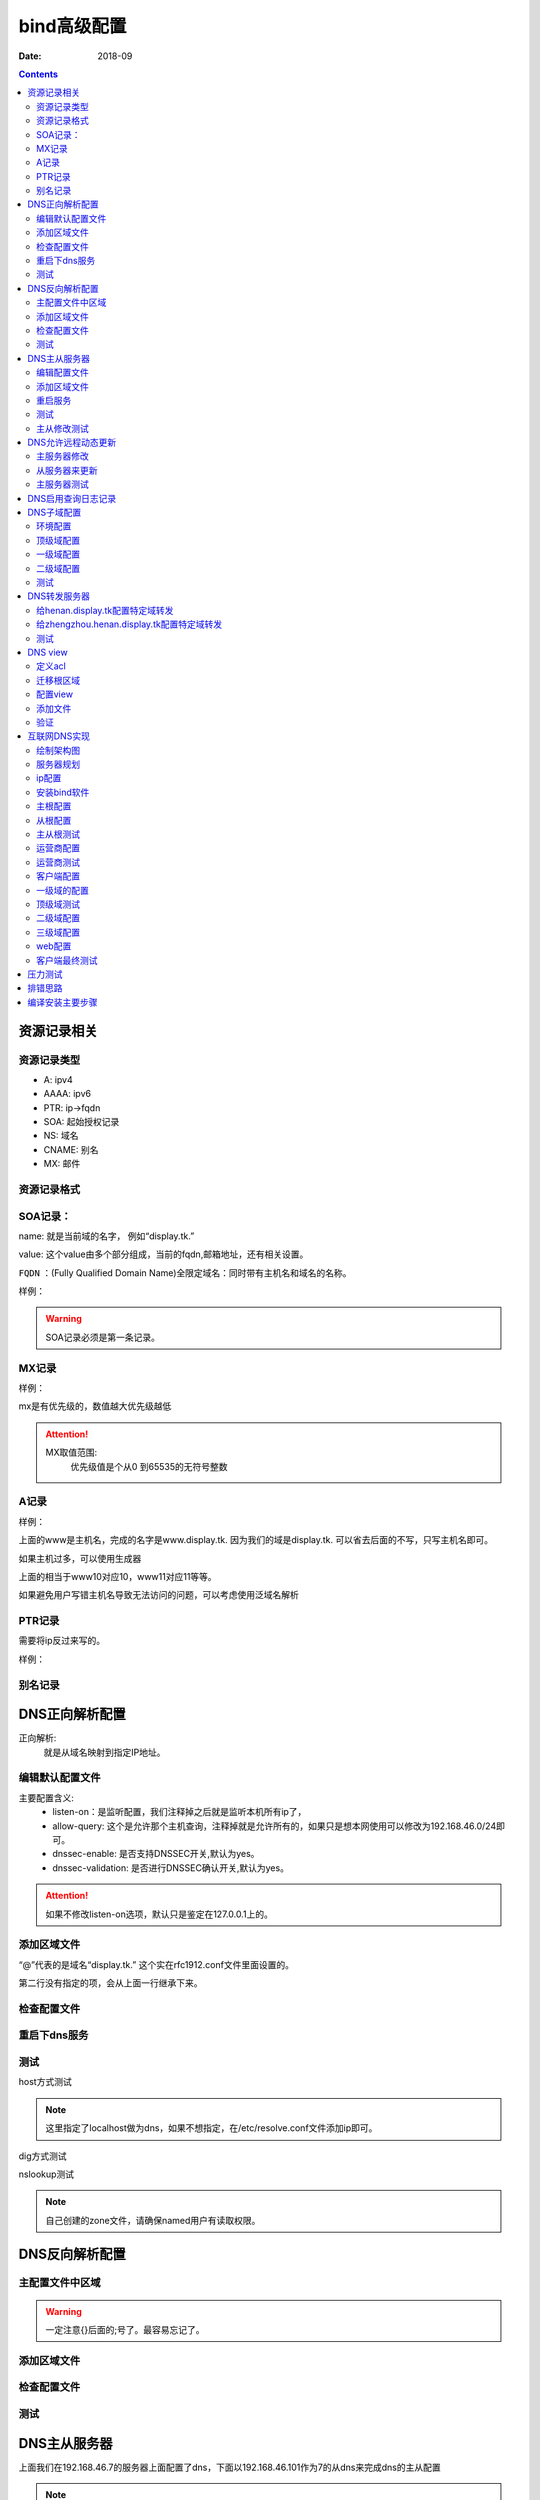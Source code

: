 .. _dns-bind-install:

============================================
bind高级配置
============================================

:Date: 2018-09

.. contents::




资源记录相关
============================================

资源记录类型 
--------------------------------------------

- A:            ipv4
- AAAA:         ipv6
- PTR:          ip->fqdn
- SOA:          起始授权记录
- NS:           域名
- CNAME:        别名
- MX:           邮件  

资源记录格式
--------------------------------------------

.. code-block:: text
    :linenos:

    name [ttl] IN rr_type value
    # ttl可以从全局继承
    # @引用当前区域的名字。
    # 同一个名字可以通过多条记录定义多个值，dns会轮训响应
    # 一条记录的对应位置没有写，会自动集成上一行的对应设置。

SOA记录： 
--------------------------------------------

name: 就是当前域的名字， 例如“display.tk.”

value: 这个value由多个部分组成，当前的fqdn,邮箱地址，还有相关设置。

``FQDN`` ：(Fully Qualified Domain Name)全限定域名：同时带有主机名和域名的名称。

样例： 

.. code-block:: text
    :linenos:

    display.tk. 866400 IN SOA ns.display.tk. nsadmin.display.tk. (
                                                        20180117 ; 序列号
                                                        2H       ; 刷新时间
                                                        10M      ; 重试时间
                                                        1W       ; 过期时间
                                                        1D       ; 否定答案的ttl时间
                                                        )

.. warning:: SOA记录必须是第一条记录。

MX记录
--------------------------------------------

样例： 

.. code-block:: text
    :linenos:

    display.tk. 86400 IN MX 10 mx1.display.tk.
    display.tk. 86400 IN MX 20 mx2.display.tk.

mx是有优先级的，数值越大优先级越低

.. attention::
    MX取值范围:
        优先级值是个从0 到65535的无符号整数

A记录
--------------------------------------------

样例： 

.. code-block:: text
    :linenos:

    www            IN                A        1.1.1.1
    www            IN                A        2.2.2.2

上面的www是主机名，完成的名字是www.display.tk. 因为我们的域是display.tk. 可以省去后面的不写，只写主机名即可。

如果主机过多，可以使用生成器

.. code-block:: text
    :linenos:

    $GENERATE 10-20   www$        A           192.168.46.$

上面的相当于www10对应10，www11对应11等等。

如果避免用户写错主机名导致无法访问的问题，可以考虑使用泛域名解析

.. code-block:: text
    :linenos:

    *.display.tk.              IN      A        192.168.46.1

PTR记录
--------------------------------------------

需要将ip反过来写的。

样例： 

.. code-block:: text
    :linenos:

    1.46.168.192.in-addr.arpa.    IN       PTR     www.display.tk.

别名记录
--------------------------------------------

.. code-block:: text
    :linenos:

    www.linxupanda.com.       IN   CNAME          web.display.tk.



DNS正向解析配置
============================================

正向解析:
    就是从域名映射到指定IP地址。

编辑默认配置文件
--------------------------------------------

.. code-block:: bash
    :linenos:

    [root@zzjlogin ~]# vi /etc/named.conf
    #注释以下行，使用//注释
    //      listen-on port 53 { 127.0.0.1; };
    //      allow-query     { localhost; };
    # 修改下面2项为no
 	dnssec-enable no;
	dnssec-validation no;

    # 在主配置文件添加对应的区域

    [root@zzjlogin ~]# vim /etc/named.rfc1912.zones
    # 添加如下几行
    zone "display.tk" IN {
            type master;
            file "display.tk.zone";
    }

主要配置含义:
    - listen-on：是监听配置，我们注释掉之后就是监听本机所有ip了，
    - allow-query: 这个是允许那个主机查询，注释掉就是允许所有的，如果只是想本网使用可以修改为192.168.46.0/24即可。
    - dnssec-enable: 是否支持DNSSEC开关,默认为yes。
    - dnssec-validation: 是否进行DNSSEC确认开关,默认为yes。

.. attention::
    如果不修改listen-on选项，默认只是鉴定在127.0.0.1上的。

添加区域文件
--------------------------------------------

.. code-block:: bash
    :linenos:

    [root@zzjlogin etc]# cd /var/named/
    
    [root@zzjlogin named]# cp named.localhost display.tk.zone -p      # -p选项保留权限信息，权限不对dns是没法工作的。
    [root@zzjlogin named]# ll                                         # 检查下权限
    total 20
    drwxrwx---. 2 named named    6 Aug  4 16:13 data
    drwxrwx---. 2 named named    6 Aug  4 16:13 dynamic
    -rw-r-----. 1 root  named  152 Jun 21  2007 display.tk.zone
    -rw-r-----. 1 root  named 2281 May 22  2017 named.ca
    -rw-r-----. 1 root  named  152 Dec 15  2009 named.empty
    -rw-r-----. 1 root  named  152 Jun 21  2007 named.localhost
    -rw-r-----. 1 root  named  168 Dec 15  2009 named.loopback
    drwxrwx---. 2 named named    6 Aug  4 16:13 slaves
    [root@zzjlogin named]# vim display.tk.zone                        # 编辑区域文件
    [root@zzjlogin named]# cat display.tk.zone                        # 检查下区域文件                     
    $TTL 1D
    @       IN SOA  ns1     nsadmin (
                                    0       ; serial
                                    1D      ; refresh
                                    1H      ; retry
                                    1W      ; expire
                                    3H )    ; minimum
            NS      ns1
    ns1     A       192.168.46.7
    www     A       192.168.46.7

“@”代表的是域名“display.tk.” 这个实在rfc1912.conf文件里面设置的。 

第二行没有指定的项，会从上面一行继承下来。

检查配置文件
--------------------------------------------

.. code-block:: bash
    :linenos:

    [root@zzjlogin named]# named-checkconf                               # 检查主配置文件
    [root@zzjlogin named]# named-checkzone display.tk display.tk.zone    # 检查区域文件
    zone display.tk/IN: loaded serial 0
    OK

重启下dns服务
--------------------------------------------

.. code-block:: bash
    :linenos:

    [root@zzjlogin named]# /etc/init.d/named restart                                # 重启服务

测试
--------------------------------------------

host方式测试

.. code-block:: bash
    :linenos:

    [root@zzjlogin named]# host www.display.tk localhost    # 通过localhost作为dns来测试。
    Using domain server:
    Name: localhost
    Address: ::1#53
    Aliases: 

    www.display.tk has address 192.168.46.7


.. note:: 这里指定了localhost做为dns，如果不想指定，在/etc/resolve.conf文件添加ip即可。


dig方式测试

.. code-block:: bash
    :linenos:

    [root@zzjlogin named]# dig ns1.display.tk @localhost                      # 使用dig测试

    ; <<>> DiG 9.9.4-RedHat-9.9.4-50.el7 <<>> ns1.display.tk @localhost
    ;; global options: +cmd
    ;; Got answer:
    ;; ->>HEADER<<- opcode: QUERY, status: NOERROR, id: 35168
    ;; flags: qr aa rd ra; QUERY: 1, ANSWER: 1, AUTHORITY: 1, ADDITIONAL: 1        # aa代表权威答案。

    ;; OPT PSEUDOSECTION:
    ; EDNS: version: 0, flags:; udp: 4096
    ;; QUESTION SECTION:
    ;ns1.display.tk.		IN	A

    ;; ANSWER SECTION:
    ns1.display.tk.	86400	IN	A	192.168.46.7

    ;; AUTHORITY SECTION:
    display.tk.	86400	IN	NS	ns1.display.tk.

    ;; Query time: 0 msec
    ;; SERVER: ::1#53(::1)
    ;; WHEN: Wed Jan 17 20:30:04 CST 2018
    ;; MSG SIZE  rcvd: 78

nslookup测试

.. code-block:: bash
    :linenos:

    [root@zzjlogin named]# nslookup                                                # nslookup测试，这个工具和windows环境的使用是一样的。
    > server localhost
    Default server: localhost
    Address: ::1#53
    Default server: localhost
    Address: 127.0.0.1#53
    > www.display.tk
    Server:		localhost
    Address:	::1#53

    Name:	www.display.tk
    Address: 192.168.46.7
    > exit

.. note:: 自己创建的zone文件，请确保named用户有读取权限。


DNS反向解析配置
=========================================================

主配置文件中区域
---------------------------------------------------------

.. code-block:: bash
    :linenos:

    [root@localhost named]# vim /etc/named.rfc1912.zones                            # 添加区域配置
    zone "46.168.192.in-addr.arpa" IN {
            type master;
            file "192.168.46.zone";
    };

.. warning:: 一定注意{}后面的;号了。最容易忘记了。


添加区域文件
---------------------------------------------------------

.. code-block:: bash
    :linenos:

    [root@localhost named]# cp named.loopback  192.168.46.zone -p               # 创建一个区域文件
    [root@localhost named]# vim 192.168.46.zone                                 # 编辑
    [root@localhost named]# cat 192.168.46.zone                                 # 检查
    $TTL 1D
    @       IN SOA  ns1.display.tk. nsadmin.display.tk. (
                                            0       ; serial
                                            1D      ; refresh
                                            1H      ; retry
                                            1W      ; expire
                                            3H )    ; minimum
            IN NS      ns1.display.tk.
    7       IN PTR     ns1.display.tk.
    7       IN PTR     www.display.tk.

检查配置文件
---------------------------------------------------------

.. code-block:: bash
    :linenos:

    [root@localhost named]# named-checkconf                                          # 检查配置文件
    [root@localhost named]# named-checkzone  46.168.192.in-addr.arpa 192.168.46.zone # 检查区域文件
    zone 46.168.192.in-addr.arpa/IN: loaded serial 0
    OK

测试
---------------------------------------------------------

.. code-block:: bash
    :linenos:

    [root@localhost named]# rndc reload                                             # 重新加载dns配置文件
    server reload successful

    [root@localhost named]# host 192.168.46.7 192.168.46.7                          # 测试
    Using domain server:
    Name: 192.168.46.7
    Address: 192.168.46.7#53
    Aliases: 

    7.46.168.192.in-addr.arpa domain name pointer ns1.display.tk.
    7.46.168.192.in-addr.arpa domain name pointer www.display.tk.

    # 另一个主机测试
    [root@101 ~]# dig -t axfr display.tk @192.168.46.7                         # 完全区域传输，走的tcp协议，普通查询走的udp协议

    ; <<>> DiG 9.9.4-RedHat-9.9.4-50.el7 <<>> -t axfr display.tk @192.168.46.7
    ;; global options: +cmd
    display.tk.	86400	IN	SOA	ns1.display.tk. nsadmin.display.tk. 0 86400 3600 604800 10800
    display.tk.	86400	IN	NS	ns1.display.tk.
    ns1.display.tk.	86400	IN	A	192.168.46.7
    www.display.tk.	86400	IN	A	192.168.46.7
    display.tk.	86400	IN	SOA	ns1.display.tk. nsadmin.display.tk. 0 86400 3600 604800 10800
    ;; Query time: 1 msec
    ;; SERVER: 192.168.46.7#53(192.168.46.7)
    ;; WHEN: Thu Jan 18 00:44:18 EST 2018
    ;; XFR size: 5 records (messages 1, bytes 167)

DNS主从服务器
========================================================================================

上面我们在192.168.46.7的服务器上面配置了dns，下面以192.168.46.101作为7的从dns来完成dns的主从配置

.. note:: 在选择主从服务器的时候，注意服务器版本问题，不同版本安装的bind可能会导致不同情况，无法同步问题。


编辑配置文件
----------------------------------------

.. code-block:: bash
    :linenos:
    :emphasize-lines: 9

    [root@zzjlogin ~]# vim /etc/named.conf                 # 编辑主配置文件
    #注释以下行，使用//注释
    //      listen-on port 53 { 127.0.0.1; };
    //      allow-query     { localhost; };
    # 修改下面2项为no
	dnssec-enable no;
	dnssec-validation no;
    # 添加如下配置
    allow-transfer { 192.168.46.101;};

添加区域文件
----------------------------------------

主服务器修改:

.. code-block:: bash
    :linenos:
    :emphasize-lines: 13

    [root@zzjlogin named]# cat display.tk.zone           # 编辑区域文件
    [root@zzjlogin named]# cat display.tk.zone           # 检查区域文件，确保有从服务器的ns记录和对应的a记录
    $TTL 1D
    @	IN SOA	ns1 nsadmin (
                        0	; serial
                        1D	; refresh
                        1H	; retry
                        1W	; expire
                        3H )	; minimum
        NS	ns1
        NS      ns2
    ns1	A       192.168.46.7	
    ns2     A       192.168.46.101
    www     A       192.168.46.7

从服务器修改:

.. code-block:: bash
    :linenos:
    :emphasize-lines: 4

    [root@101 ~]# vim /etc/named.rfc1912.zones      # 从服务器添加区域，设置与主服务器的关联配置
    zone "display.tk" IN { 
            type slave;
            master { 192.168.46.7;}
            file "slaves/display.tk.slave.zone";
    };

.. note:: 从服务器的必须要在主dns添加记录的。

重启服务
----------------------------------------

.. code-block:: bash
    :linenos:

    
    [root@101 named]# systemctl restart named               # 重启服务
    [root@101 named]# ll slaves/                            # 发现文件已经同步过来了。
    total 4
    -rw-r--r--. 1 named named 283 Jan 18 01:36 display.tk.slave.zone
    [root@101 named]# file slaves/display.tk.slave.zone 
    slaves/display.tk.slave.zone: data

.. note:: centos7环境下从文件都是data的了，不再是文本了。

测试
----------------------------------------

.. code-block:: bash
    :linenos:

    [root@101 named]# dig -t axfr display.tk  @192.168.46.101          # 测试下，发现不对啊。

    ; <<>> DiG 9.9.4-RedHat-9.9.4-50.el7 <<>> -t axfr display.tk @192.168.46.101
    ;; global options: +cmd
    display.tk.	86400	IN	SOA	ns1.display.tk. nsadmin.display.tk. 0 86400 3600 604800 10800
    display.tk.	86400	IN	NS	ns1.display.tk.
    ns1.display.tk.	86400	IN	A	192.168.46.7
    www.display.tk.	86400	IN	A	192.168.46.7
    display.tk.	86400	IN	SOA	ns1.display.tk. nsadmin.display.tk. 0 86400 3600 604800 10800
    ;; Query time: 1 msec
    ;; SERVER: 192.168.46.101#53(192.168.46.101)
    ;; WHEN: Thu Jan 18 01:44:01 EST 2018
    ;; XFR size: 5 records (messages 1, bytes 167)

    [root@zzjlogin named]# rndc reload                                      #    这个在主服务器上执行下。 
    [root@101 named]# rndc reload                                           #    这个在从服务器上执行
    server reload successful
    [root@101 named]# dig -t axfr display.tk  @192.168.46.101          # 再次测试

    ; <<>> DiG 9.9.4-RedHat-9.9.4-50.el7 <<>> -t axfr display.tk @192.168.46.101
    ;; global options: +cmd
    display.tk.	86400	IN	SOA	ns1.display.tk. nsadmin.display.tk. 1 86400 3600 604800 10800
    display.tk.	86400	IN	NS	ns1.display.tk.
    display.tk.	86400	IN	NS	ns2.display.tk.
    ns1.display.tk.	86400	IN	A	192.168.46.7
    ns2.display.tk.	86400	IN	A	192.168.46.101
    www.display.tk.	86400	IN	A	192.168.46.7
    display.tk.	86400	IN	SOA	ns1.display.tk. nsadmin.display.tk. 1 86400 3600 604800 10800
    ;; Query time: 0 msec
    ;; SERVER: 192.168.46.101#53(192.168.46.101)
    ;; WHEN: Thu Jan 18 01:45:02 EST 2018
    ;; XFR size: 7 records (messages 1, bytes 201)

主从修改测试
--------------------------------------------------------------------------------

主服务器修改下

.. code-block:: bash
    :linenos:

    [root@zzjlogin named]# !vim 
    vim display.tk.zone   
    [root@zzjlogin named]# cat display.tk.zone        # 添加了blog记录并修改了序号为2（原有基础上+1），这个必须比原有的数值大，才有效。
    $TTL 1D
    @	IN SOA	ns1 nsadmin (
                        2	; serial
                        1D	; refresh
                        1H	; retry
                        1W	; expire
                        3H )	; minimum
        NS	ns1
        NS      ns2
    ns1	A       192.168.46.7	
    ns2     A       192.168.46.101
    www     A       192.168.46.7
    blog    A       192.168.46.101
    
    [root@zzjlogin named]# rndc reload                     # 重新加载配置文件
    server reload successful


从服务器测试

.. code-block:: bash
    :linenos:

    [root@101 named]# dig -t axfr display.tk  @192.168.46.101            # 查询测试，发现我们在主dns上的blog记录已经添加进来了

    ; <<>> DiG 9.9.4-RedHat-9.9.4-50.el7 <<>> -t axfr display.tk @192.168.46.101
    ;; global options: +cmd
    display.tk.	86400	IN	SOA	ns1.display.tk. nsadmin.display.tk. 2 86400 3600 604800 10800
    display.tk.	86400	IN	NS	ns1.display.tk.
    display.tk.	86400	IN	NS	ns2.display.tk.
    blog.display.tk.	86400	IN	A	192.168.46.101
    ns1.display.tk.	86400	IN	A	192.168.46.7
    ns2.display.tk.	86400	IN	A	192.168.46.101
    www.display.tk.	86400	IN	A	192.168.46.7
    display.tk.	86400	IN	SOA	ns1.display.tk. nsadmin.display.tk. 2 86400 3600 604800 10800
    ;; Query time: 1 msec
    ;; SERVER: 192.168.46.101#53(192.168.46.101)
    ;; WHEN: Thu Jan 18 01:50:21 EST 2018
    ;; XFR size: 8 records (messages 1, bytes 222)

    [root@101 named]# cat /var/log/messages                        # 查看下日志关于named的信息
    --------------------------省去一部分-----------------------------------------------------------
    Jan 18 01:48:49 station named[7809]: client 192.168.46.7#43665: received notify for zone 'display.tk'
    Jan 18 01:48:49 station named[7809]: zone display.tk/IN: Transfer started.
    Jan 18 01:48:49 station named[7809]: transfer of 'display.tk/IN' from 192.168.46.7#53: connected using 192.168.46.101#48087
    Jan 18 01:48:49 station named[7809]: zone display.tk/IN: transferred serial 2
    Jan 18 01:48:49 station named[7809]: transfer of 'display.tk/IN' from 192.168.46.7#53: Transfer completed: 1 messages, 8 records, 222 bytes, 0.010 secs (22200 bytes/sec)
    Jan 18 01:48:49 station named[7809]: zone display.tk/IN: sending notifies (serial 2)
    Jan 18 01:49:23 station named[7809]: client 192.168.46.101#59454 (display.tk): transfer of 'display.tk/IN': AXFR started
    Jan 18 01:49:23 station named[7809]: client 192.168.46.101#59454 (display.tk): transfer of 'display.tk/IN': AXFR ended

.. note:: 如果从DNS服务器没法同步，请检查服务器配置和2个服务器的日志信息

DNS允许远程动态更新
==================================================================

主服务器修改
----------------------------------------
   
.. code-block:: bash
    :linenos:

    [root@zzjlogin named]# vim /etc/named.rfc1912.zones       # 添加允许更新
    zone "display.tk" IN {
            type master;
            file "display.tk.zone";
            allow-update { 192.168.46.101;} ;
    };
    [root@zzjlogin named]# chmod g+w /var/named/                # 给named添加目录写权限，
    [root@zzjlogin named]# systemctl restart named              # 重启服务

从服务器来更新
----------------------------------------

.. code-block:: bash
    :linenos:

    [root@101 named]# nsupdate                           # 这个命令是交互的
    > server 192.168.46.7
    > zone display.tk
    > update add ftp.display.tk. 9000 IN A 192.168.46.101
    > send
    > quit

主服务器测试
----------------------------------------

.. code-block:: bash
    :linenos:

    [root@zzjlogin named]# ll -t                                                    # 查看文件
    total 28
    -rw-r--r--. 1 named named  757 Jan 18 16:02 display.tk.zone.jnl
    -rw-r-----. 1 root  named  256 Jan 18 14:47 display.tk.zone
    -rw-r-----. 1 root  named  258 Jan 18 12:32 192.168.46.zone
    drwxrwx---. 2 named named   31 Jan 17 20:43 dynamic
    drwxrwx---. 2 named named   23 Jan 17 20:23 data
    drwxrwx---. 2 named named    6 Aug  4 16:13 slaves
    -rw-r-----. 1 root  named 2281 May 22  2017 named.ca
    -rw-r-----. 1 root  named  152 Dec 15  2009 named.empty
    -rw-r-----. 1 root  named  168 Dec 15  2009 named.loopback
    -rw-r-----. 1 root  named  152 Jun 21  2007 named.localhost
    [root@zzjlogin named]# cat display.tk.zone.jnl                            # 查看下这个是啥
    [root@zzjlogin named]# dig -t axfr display.tk. @192.168.46.7 |grep ftp    # 查看添加的记录
    ftp.display.tk.	9000	IN	A	192.168.46.101

.. note:: 动态更新后，从服务器也会自动更新的，但是序号是没有增加的。

DNS启用查询日志记录
=============================================================

.. attention::
    这个启用dns查询日志记录功能， 不建议开启的（大量日志操作），只有在调试dns配置的时候开启。

.. code-block:: bash
    :linenos:

    [root@zzjlogin named]# rndc status                             # 查看dns状态信息
    version: 9.9.4-RedHat-9.9.4-50.el7 <id:8f9657aa>
    CPUs found: 1
    worker threads: 1
    UDP listeners per interface: 1
    number of zones: 103
    debug level: 0
    xfers running: 0
    xfers deferred: 0
    soa queries in progress: 0
    query logging is OFF
    recursive clients: 0/0/1000
    tcp clients: 0/100
    server is up and running
    [root@zzjlogin named]# rndc querylog                           # 日志切换命令，off->on,on->off
    [root@zzjlogin named]# rndc status |grep logging               # 查看
    query logging is ON
    [root@zzjlogin named]# rndc querylog                           # 日志切换      
    [root@zzjlogin named]# rndc status |grep logging               # 查看
    query logging is OFF


DNS子域配置
=============================================================

配置子域需要的服务器也比较多。 简单规划下。

- 192.168.46.7 : display.tk
- 192.168.46.101 : henan.display.tk
- 192.168.46.102 : zhengzhou.henan.display.tk

我这里display.tk 就认为是我自己的顶级域。 henan就是二级域，zhengzhou就是三级域。

环境配置
----------------------------------------

前面我使用了192.168.46.7和192.168.46.101两个机器，这个实验，我就重新安装下bind来覆盖原有设置了。

.. code-block:: bash
    :linenos:

    # 192.168.46.7 机器上操作
    [root@zzjlogin named]# rm -rf /etc/named*
    [root@zzjlogin named]# rm -rf /var/named
    [root@zzjlogin named]# yum reinstall bind

    # 192.168.46.101 机器上操作
    [root@101 named]# rm -rf /etc/named*
    [root@102 named]# rm -rf /var/named
    [root@102 named]# yum reinstall bind

顶级域配置
----------------------------------------

.. code-block:: bash
    :linenos:

    [root@zzjlogin named]# vim /etc/named.conf 
    [root@localhost ~]# vim /etc/named.conf
    #注释以下行，使用//注释
    //      listen-on port 53 { 127.0.0.1; };
    //      allow-query     { localhost; };
    # 修改下面2项为no
    dnssec-enable no;
    dnssec-validation no;

    # 添加如下配置
    [root@zzjlogin named]# vim /etc/named.rfc1912.zones 
    zone "display.tk" IN {
            type master;
            file "display.tk.zone";
    }
    ;

    # 添加区域文件
    [root@zzjlogin named]# cd /var/named/
    [root@zzjlogin named]# ls
    data  dynamic  named.ca  named.empty  named.localhost  named.loopback  slaves
    [root@zzjlogin named]# cp named.localhost  display.tk.zone -p             # 保留权限
    [root@zzjlogin named]# vim display.tk.zone                                # 添加区域
    [root@zzjlogin named]# cat display.tk.zone                                # 检查区域
    $TTL 1D     
    @       IN SOA  ns1 nsadmin (
                                            0       ; serial
                                            1D      ; refresh
                                            1H      ; retry
                                            1W      ; expire
                                            3H )    ; minimum
            NS      ns1
    henan   NS      ns2
    ns1     A       192.168.46.7
    ns2   A         192.168.46.101
    www     A       192.168.46.7

    # 配置测试
    [root@zzjlogin named]# named-checkconf                                         # 检查配置
    [root@zzjlogin named]# named-checkzone  display.tk display.tk.zone   # 检查区域
    # 启动服务
    [root@zzjlogin named]# systemctl restart named                                 # 重启服务

一级域配置
----------------------------------------


.. code-block:: bash
    :linenos:

    [root@zzjlogin named]# vim /etc/named.conf                                     # 编辑主配置              
    #注释以下行，使用//注释
    //      listen-on port 53 { 127.0.0.1; };
    //      allow-query     { localhost; };
    # 修改下面2项为no
    dnssec-enable no;
    dnssec-validation no;

    # 添加如下配置
    [root@zzjlogin named]# vim /etc/named.rfc1912.zones 
    zone "henan.display.tk" IN {
            type master;
            file "henan.display.tk.zone";
    };

    # 添加区域文件
    [root@zzjlogin named]# cd /var/named/          
    [root@zzjlogin named]# ls
    data  dynamic  named.ca  named.empty  named.localhost  named.loopback  slaves
    [root@zzjlogin named]# cp -p named.localhost  henan.display.tk.zone   # 保留权限
    [root@zzjlogin named]# vim henan.display.tk.zone                      # 编辑区域文件
    [root@zzjlogin named]# cat henan.display.tk.zone                      # 检查区域文件
    $TTL 1D
    @       IN SOA  ns1 nsadmin (
                                            0       ; serial
                                            1D      ; refresh
                                            1H      ; retry
                                            1W      ; expire
                                            3H )    ; minimum
                    NS       ns1
    zhengzhou       NS       ns2
    ns1     A       192.168.46.101
    ns2  A   192.168.46.102
    www        A    192.168.46.101

    # 配置测试
    [root@zzjlogin named]# named-checkconf                                                      # 检查主配置文件
    [root@zzjlogin named]# named-checkzone  henan.display.tk henan.display.tk.zone    # 检查区域文件
    # 启动服务
    [root@zzjlogin named]# systemctl restart named                                              # 重启服务

二级域配置
----------------------------------------

.. code-block:: bash
    :linenos:

    [root@zzjlogin named]# vim /etc/named.conf                             # 编辑主配置文件
    #注释以下行，使用//注释
    //      listen-on port 53 { 127.0.0.1; };
    //      allow-query     { localhost; };
    # 修改下面2项为no
    dnssec-enable no;
    dnssec-validation no;

    # 添加如下配置
    [root@zzjlogin named]# vim /etc/named.rfc1912.zones 
    zone "zhengzhou.henan.display.tk" IN {
            type master;
            file "zhengzhou.henan.display.tk.zone";
    };

    # 添加区域文件
    [root@zzjlogin named]# cd /var/named/
    [root@zzjlogin named]# ls
    data  dynamic  named.ca  named.empty  named.localhost  named.loopback  slaves
    [root@zzjlogin named]# cp -p named.localhost  display.tk.zone         # 保留权限
    [root@zzjlogin named]# vim zhengzhou.henan.display.tk.zone            # 编辑配置文件
    [root@zzjlogin named]# cat zhengzhou.henan.display.tk.zone            # 检查配置文件
    $TTL 1D
    @	IN SOA	ns1 nsadmin (
                        0	    ; serial
                        1D	    ; refresh
                        1H	    ; retry
                        1W	    ; expire
                        3H )	; minimum
        NS       ns1	
        NS       zhengzhou
    ns1	A	192.168.46.101
    zhengzhou  A   192.168.46.102
    www        A    192.168.46.101
    web     CNAME   www

    # 配置测试
    [root@zzjlogin named]# named-checkconf                                                                       # 配置文件检查
    [root@zzjlogin named]# named-checkzone  zhengzhou.henan.display.tk zhengzhou.henan.display.tk.zone # 区域文件检查
    # 启动服务
    [root@zzjlogin named]# systemctl restart named                                                               # 重启

测试
----------------------------------------

在192.168.46.7上面验证下： 

.. code-block:: bash
    :linenos:

    [root@zzjlogin named]# host web.zhengzhou.henan.display.tk 192.168.46.7                               # 测试
    Using domain server:
    Name: 192.168.46.7
    Address: 192.168.46.7#53
    Aliases: 

    web.zhengzhou.henan.display.tk is an alias for www.zhengzhou.henan.display.tk.
    www.zhengzhou.henan.display.tk has address 192.168.46.102


DNS转发服务器
=================================================================

转发分为2种:
    - 全局转发： 全局配置文件设置
    - 特定域转发： 特定域内配置

转发类型2种:
    - first： 转发给特定服务器，如果他没有就在找自己找根。
    - only: 抓发给特定服务器，如果他找不到自己不继续找。

.. note:: 请关闭dnssec功能。

我这里接着上面的实验基础上的， 上面我做了3级别的域 display.tk ,henan.display.tk ,zhengzhou.henan.display.tk 

给henan.display.tk配置特定域转发
----------------------------------------------

.. code-block:: bash
    :linenos:

    [root@101 ~]# vim /etc/named.rfc1912.zones              # 编辑主配置文件
    # 添加如何内容
    zone "display.tk" IN {
            type forward;
            forward first;
            forwarders { 192.168.46.7; };

给zhengzhou.henan.display.tk配置特定域转发
----------------------------------------------

.. code-block:: bash
    :linenos:

    [root@102 ~]# vim /etc/named.rfc1912.zones            # 编辑主配置文件
    # 添加如何内容
    zone "henan.display.tk" IN {
            type forward;
            forward first;
            forwarders { 192.168.46.101; };
    };
    zone "display.tk" IN {
            type forward;
            forward first;
            forwarders { 192.168.46.101; };
    };

.. note:: 修改配置文件后需要重启服务或者使用rndc reload重新加载配置文件。

测试
----------------------------------------------

先测试我内部的服务器的dns主机:

.. code-block:: bash
    :linenos:

    [root@102 ~]$ host ns2.display.tk 192.168.46.102           # 测试192.168.46.7机器上面有的服务器。
    Using domain server:
    Name: 192.168.46.102
    Address: 192.168.46.102#53
    Aliases: 

    ns2.display.tk has address 192.168.46.101
    # 上面可以看到，我们的都给转发了。
    # 下面测试一个内部dns没有的主机wwwxx,结构跑到互联网上给我们解析了，如果forward 设置only，就不会在去解析了。
    [root@102 ~]$ host wwwxx.display.tk                        # 测试一个192.168.46.7机器上面没有的服务器
    wwwxx.display.tk has address 39.106.157.220
    # 这个ip就是我买的云服务器ip，域名解析到这个ip了。

DNS view
=============================================================

定义acl
----------------------------------------

.. code-block:: bash
    :linenos:

    [root@centos7 ~]# vim /etc/named.conf 
    acl netdianxin { 192.168.1.0/24;};
    acl netyidong { 192.168.46.0/24;};
    acl netother { any;};

迁移根区域
----------------------------------------

.. code-block:: bash
    :linenos:

    [root@centos7 ~]# !vim /etc/named.conf 
    # 删除下面的4行数据
    zone "." IN {
            type hint;
            file "named.ca";
    };
    [root@centos7 ~]# vim /etc/named.rfc1912.zones 
    # 添加上面删除的4行数据
    zone "." IN {
            type hint;
            file "named.ca";
    };

配置view
----------------------------------------

.. code-block:: text
    :linenos:

    [root@centos7 ~]# cat /etc/named.conf 
    //
    // named.conf
    //
    // Provided by Red Hat bind package to configure the ISC BIND named(8) DNS
    // server as a caching only nameserver (as a localhost DNS resolver only).
    //
    // See /usr/share/doc/bind*/sample/ for example named configuration files.
    //
    // See the BIND Administrator's Reference Manual (ARM) for details about the
    // configuration located in /usr/share/doc/bind-{version}/Bv9ARM.html
    acl netdianxin { 192.168.46.0/24;};
    acl netyidong { 192.168.1.0/24;};
    acl netother { any;};
    options {
    //	listen-on port 53 { 127.0.0.1; };
        listen-on-v6 port 53 { ::1; };
        directory 	"/var/named";
        dump-file 	"/var/named/data/cache_dump.db";
        statistics-file "/var/named/data/named_stats.txt";
        memstatistics-file "/var/named/data/named_mem_stats.txt";
    //	allow-query     { localhost; };

        /* 
        - If you are building an AUTHORITATIVE DNS server, do NOT enable recursion.
        - If you are building a RECURSIVE (caching) DNS server, you need to enable 
        recursion. 
        - If your recursive DNS server has a public IP address, you MUST enable access 
        control to limit queries to your legitimate users. Failing to do so will
        cause your server to become part of large scale DNS amplification 
        attacks. Implementing BCP38 within your network would greatly
        reduce such attack surface 
        */
        recursion yes;

        dnssec-enable no;
        dnssec-validation no;

        /* Path to ISC DLV key */
        bindkeys-file "/etc/named.iscdlv.key";

        managed-keys-directory "/var/named/dynamic";

        pid-file "/run/named/named.pid";
        session-keyfile "/run/named/session.key";
    };

    logging {
            channel default_debug {
                    file "data/named.run";
                    severity dynamic;
            };
    };

    view viewdianxin {
        match-clients {netdianxin;};
        zone "display.tk" {
            type master;
            file "display.tk.netdianxin.zone";	
        };
        include "/etc/named.rfc1912.zones";

    };
    view viewyidong{
        match-clients {netyidong;};
        zone "display.tk" {
            type master;
            file "display.tk.netyidong.zone";	
        };
        include "/etc/named.rfc1912.zones";

    };

    include "/etc/named.root.key";

添加文件
----------------------------------------

.. code-block:: bash
    :linenos:

    [root@centos7 named]# mv  display.tk.zone display.tk.netdianxin.zone
    [root@centos7 named]# cp display.tk.netdianxin.zone display.tk.netyidong.zone 
    [root@centos7 named]# vim display.tk.netdianxin.zone 
    [root@centos7 named]# cp display.tk.netdianxin.zone display.tk.netyidong.zone 
    cp: overwrite ‘display.tk.netyidong.zone’? y
    [root@centos7 named]# vim display.tk.netyidong.zone 
    [root@centos7 named]# cat display.tk.netdianxin.zone 
    $TTL 1D
    @	IN SOA	ns1 nsadmin (
                        0	; serial
                        1D	; refresh
                        1H	; retry
                        1W	; expire
                        3H )	; minimum
        NS      ns1	
    ns1	A       192.168.46.7
    www	A       192.168.46.7
    [root@centos7 named]# cat display.tk.netyidong.zone 
    $TTL 1D
    @	IN SOA	ns1 nsadmin (
                        0	; serial
                        1D	; refresh
                        1H	; retry
                        1W	; expire
                        3H )	; minimum
        NS      ns1	
    ns1	A       192.168.1.103
    www	A       192.168.1.103

验证
----------------------------------------

第一个网段测试

.. code-block:: bash
    :linenos:

    [root@102 ~]$ dig www.display.tk @192.168.46.7

    ; <<>> DiG 9.9.4-RedHat-9.9.4-51.el7_4.1 <<>> www.display.tk @192.168.46.7
    ;; global options: +cmd
    ;; Got answer:
    ;; ->>HEADER<<- opcode: QUERY, status: NOERROR, id: 33006
    ;; flags: qr aa rd ra; QUERY: 1, ANSWER: 1, AUTHORITY: 1, ADDITIONAL: 2

    ;; OPT PSEUDOSECTION:
    ; EDNS: version: 0, flags:; udp: 4096
    ;; QUESTION SECTION:
    ;www.display.tk.		IN	A

    ;; ANSWER SECTION:
    www.display.tk.	86400	IN	A	192.168.46.7

    ;; AUTHORITY SECTION:
    display.tk.	86400	IN	NS	ns1.display.tk.

    ;; ADDITIONAL SECTION:
    ns1.display.tk.	86400	IN	A	192.168.46.7

    ;; Query time: 0 msec
    ;; SERVER: 192.168.46.7#53(192.168.46.7)
    ;; WHEN: Sat Jan 20 17:13:13 CST 2018
    ;; MSG SIZE  rcvd: 98

第二个网段测试

.. code-block:: bash
    :linenos:

    [root@101 ~]# dig www.display.tk @192.168.1.103

    ; <<>> DiG 9.9.4-RedHat-9.9.4-50.el7 <<>> www.display.tk @192.168.1.103
    ;; global options: +cmd
    ;; Got answer:
    ;; ->>HEADER<<- opcode: QUERY, status: NOERROR, id: 158
    ;; flags: qr aa rd ra; QUERY: 1, ANSWER: 1, AUTHORITY: 1, ADDITIONAL: 2

    ;; OPT PSEUDOSECTION:
    ; EDNS: version: 0, flags:; udp: 4096
    ;; QUESTION SECTION:
    ;www.display.tk.		IN	A

    ;; ANSWER SECTION:
    www.display.tk.	86400	IN	A	192.168.1.103

    ;; AUTHORITY SECTION:
    display.tk.	86400	IN	NS	ns1.display.tk.

    ;; ADDITIONAL SECTION:
    ns1.display.tk.	86400	IN	A	192.168.1.103

    ;; Query time: 0 msec
    ;; SERVER: 192.168.1.103#53(192.168.1.103)
    ;; WHEN: Sat Jan 20 04:13:29 EST 2018
    ;; MSG SIZE  rcvd: 98

互联网DNS实现
=============================================================

绘制架构图
----------------------------------------

这个实现情况布局比较复杂，需要先构思一个草图，简单如下： 

.. image:: /images/server/linux/dns/dns-internet.bmp
    :align: center
    :width: 800 px

服务器规划
----------------------------------------

为了方便后续配置简单设置下主机名如下

.. code-block:: text
    :linenos:

    主根： root1
    从根： root2
    tech域： tech
    com域：   com
    linuxpanda: linuxpanda
    www1:www1
    www2:www2
    运营商：dianxin
    client:client

ip配置
----------------------------------------

根据上面的配置设置ip信息。 

.. code-block:: bash
    :linenos:

    #  nmcli con del ens33 ; 
    #  nmcli con add con-name ens33 ifname ens33 type ethernet ipv4.method manual \
        ivp4.ipaddress 192.168.46.151/24 ipv4.gateway 192.168.46.1
    #  nmcli con up ens33
    主机名字配置。
    # hostnamectl set-hostname centos-151

安装bind软件
----------------------------------------

给所有主机安装bind.

我这里使用ansible批量安装了。

.. code-block:: bash
    :linenos:

    # 给所有主机安装下bind,bind_utils工具
    [root@centos7 ansible]# ansible dns -m yum -a 'name=bind,bind-utils'
    # 编辑下配置文件， 然后copy配置文件到所有目标主机上去，省去后续配置麻烦。
    [root@centos7 ~]# vim /etc/named.conf 
    [root@centos7 ~]# ansible dns -m copy -a 'src=/etc/named.conf dest=/etc/named.conf'

主根配置
----------------------------------------

.. code-block:: bash
    :linenos:

    # 自身是根了， 所有就不能有所有的互联网上的根了。替换掉。
    # 修改前的
    zone "." IN {
            type hint;
            file "named.ca";
    };
    # 修改后的
    zone "." IN {
            type master;
            file "root.zone";
    };

    [root@151 named]# cat root.zone 
    $TTL 1D
    @	IN SOA	ns1 admin (
                        0	; serial
                        1D	; refresh
                        1H	; retry
                        1W	; expire
                        3H )	; minimum
        NS      ns1	
        NS      ns2
    tech    NS      nstech
    com     NS      nscom
    ns1     A      192.168.46.151
    ns2     A	192.168.46.152
    nstech  A      192.168.46.153
    nscom   A      192.168.46.154

    # 主的配置给从发送一份
    [root@centos-151 named]# scp /etc/named.conf  192.168.46.152:/etc/
    [root@centos-151 named]# systemctl restart named

从根配置
----------------------------------------

上面已经copy过来一个named.conf文件， 修改下。

.. code-block:: bash
    :linenos:

    zone "." IN {
        type slave;
        masters { 192.168.46.151; };
        file "slaves/root.zone";
    };

主从根测试
----------------------------------------

.. code-block:: bash
    :linenos:

    [root@centos-151 named]# dig nstech  @localhost
    ; <<>> DiG 9.9.4-RedHat-9.9.4-50.el7 <<>> nstech @localhost
    ;; global options: +cmd
    ;; Got answer:
    ;; ->>HEADER<<- opcode: QUERY, status: NOERROR, id: 32324
    ;; flags: qr aa rd ra; QUERY: 1, ANSWER: 1, AUTHORITY: 2, ADDITIONAL: 3

    ;; OPT PSEUDOSECTION:
    ; EDNS: version: 0, flags:; udp: 4096
    ;; QUESTION SECTION:
    ;nstech.				IN	A

    ;; ANSWER SECTION:
    nstech.			86400	IN	A	192.168.46.153

    ;; AUTHORITY SECTION:
    .			86400	IN	NS	ns2.
    .			86400	IN	NS	ns1.

    ;; ADDITIONAL SECTION:
    ns1.			86400	IN	A	192.168.46.151
    ns2.			86400	IN	A	192.168.46.152

    ;; Query time: 0 msec
    ;; SERVER: ::1#53(::1)
    ;; WHEN: Sun Jan 21 03:41:58 CST 2018
    ;; MSG SIZE  rcvd: 115

运营商配置
----------------------------------------

运营商为客户提供dns服务，默认的根是13个网络上的，配置在named.ca文件中， 我们修改为我们自己的2个根。

.. code-block:: bash
    :linenos:

    [root@centos-158 named]# vim named.ca
    [root@centos-158 named]# cat named.ca 

    .			518400	IN	NS	a.root-servers.net.
    .			518400	IN	NS	b.root-servers.net.
    a.root-servers.net.	3600000	IN	A	192.168.46.151
    b.root-servers.net.	3600000	IN	A	192.168.46.152

上面我们配置2个根， 一主一丛，这里需要对应的记录直接写入文件中去。

运营商测试
----------------------------------------

运营商的dns设置自身ip即可

.. code-block:: bash
    :linenos:

    [root@centos-158 named]# dig ns1

    ; <<>> DiG 9.9.4-RedHat-9.9.4-50.el7 <<>> ns1
    ;; global options: +cmd
    ;; Got answer:
    ;; ->>HEADER<<- opcode: QUERY, status: NOERROR, id: 8276
    ;; flags: qr rd ra; QUERY: 1, ANSWER: 1, AUTHORITY: 2, ADDITIONAL: 2

    ;; OPT PSEUDOSECTION:
    ; EDNS: version: 0, flags:; udp: 4096
    ;; QUESTION SECTION:
    ;ns1.				IN	A

    ;; ANSWER SECTION:
    ns1.			86400	IN	A	192.168.46.151

    ;; AUTHORITY SECTION:
    .			86400	IN	NS	ns2.
    .			86400	IN	NS	ns1.

    ;; ADDITIONAL SECTION:
    ns2.			86400	IN	A	192.168.46.152

    ;; Query time: 1 msec
    ;; SERVER: 192.168.46.158#53(192.168.46.158)
    ;; WHEN: Sun Jan 21 04:11:21 CST 2018
    ;; MSG SIZE  rcvd: 93


客户端配置
----------------------------------------

客户端的dns设置为运营商的dns即可


客户端修改dns为运营商的ip即可

.. code-block:: bash

    [root@centos-159 ~]# nmcli con modify ens33 ipv4.gateway 192.168.46.158 ipv4.dns 192.168.46.158
    [root@centos-159 ~]# nmcli con up ens33

测试下

.. code-block:: bash
    :linenos:

    [root@centos-159 ~]# dig nstech 

    ; <<>> DiG 9.9.4-RedHat-9.9.4-50.el7 <<>> nstech
    ;; global options: +cmd
    ;; Got answer:
    ;; ->>HEADER<<- opcode: QUERY, status: NOERROR, id: 64966
    ;; flags: qr rd ra; QUERY: 1, ANSWER: 1, AUTHORITY: 2, ADDITIONAL: 3

    ;; OPT PSEUDOSECTION:
    ; EDNS: version: 0, flags:; udp: 4096
    ;; QUESTION SECTION:
    ;nstech.				IN	A

    ;; ANSWER SECTION:
    nstech.			86400	IN	A	192.168.46.153

    ;; AUTHORITY SECTION:
    .			86343	IN	NS	ns2.
    .			86343	IN	NS	ns1.

    ;; ADDITIONAL SECTION:
    ns2.			86343	IN	A	192.168.46.152
    ns1.			86343	IN	A	192.168.46.151

    ;; Query time: 1 msec
    ;; SERVER: 192.168.46.158#53(192.168.46.158)
    ;; WHEN: Sun Jan 21 04:12:18 CST 2018
    ;; MSG SIZE  rcvd: 115

一级域的配置
--------------------------------------------------------------------------------

一级域有2个，tech和com域的，

先配置tech域

.. code-block:: bash
    :linenos:

    [root@centos-153 ~]# vim /etc/named.conf 
    [root@centos-153 ~]# vim /etc/named.rfc1912.zones 
    [root@centos-153 ~]# tail -n 5 /etc/named.rfc1912.zones 

    zone "tech" IN { 
        type master;
        file "tech.zone";
    } ; 

    [root@centos-153 ~]# cd /var/named/
    [root@centos-153 named]# ls
    data  dynamic  named.ca  named.empty  named.localhost  named.loopback  slaves
    [root@centos-153 named]# cp named.localhost  tech.zone -p
    [root@centos-153 named]# vim tech.zone 
    [root@centos-153 named]# cat tech.zone 
    $TTL 1D
    @	IN SOA	ns1 admin (
                        0	; serial
                        1D	; refresh
                        1H	; retry
                        1W	; expire
                        3H )	; minimum
        NS       ns1
    linuxpanda NS    nslinuxpanda
    ns1      A       192.168.46.153
    nslinuxpanda A    192.168.46.155
    [root@centos-153 named]# systemctl restart named
    [root@centos-153 named]# systemctl status named
    [root@centos-153 named]# dig ns1.tech 

在配置com域

.. code-block:: bash
    :linenos:

    [root@centos-154 ~]# vim /etc/named.conf 
    [root@centos-154 ~]# vim /etc/named.rfc1912.zones 
    [root@centos-154 ~]# tail -n 5 /etc/named.rfc1912.zones 
    };
    zone "com" {  
        type master;
        file "com.zone";
    };
    [root@centos-154 ~]# cd /var/named/
    [root@centos-154 named]# cp named.localhost  com.zone -p
    [root@centos-154 named]# vim com.zone 
    [root@centos-154 named]# cat com.zone 
    $TTL 1D
    @	IN SOA	ns1 admin (
                        0	; serial
                        1D	; refresh
                        1H	; retry
                        1W	; expire
                        3H )	; minimum
        NS      ns1	
    ns1     A       192.168.46.154
    [root@centos-154 named]# dig ns1.com


顶级域测试
--------------------------------------------------------------------------------

上面已经在顶级域的自己机器上面测试了，这次直接在客户端测试下，确保没错误

.. code-block:: bash
    :linenos:

    [root@centos-159 ~]# dig ns1.tech 

    ; <<>> DiG 9.9.4-RedHat-9.9.4-50.el7 <<>> ns1.tech
    ;; global options: +cmd
    ;; Got answer:
    ;; ->>HEADER<<- opcode: QUERY, status: NOERROR, id: 24895
    ;; flags: qr rd ra; QUERY: 1, ANSWER: 1, AUTHORITY: 1, ADDITIONAL: 1

    ;; OPT PSEUDOSECTION:
    ; EDNS: version: 0, flags:; udp: 4096
    ;; QUESTION SECTION:
    ;ns1.tech.			IN	A

    ;; ANSWER SECTION:
    ns1.tech.		86400	IN	A	192.168.46.153

    ;; AUTHORITY SECTION:
    tech.			86400	IN	NS	ns1.tech.

    ;; Query time: 1 msec
    ;; SERVER: 192.168.46.158#53(192.168.46.158)
    ;; WHEN: Sun Jan 21 04:27:50 CST 2018
    ;; MSG SIZE  rcvd: 67

    [root@centos-159 ~]# dig ns1.com

    ; <<>> DiG 9.9.4-RedHat-9.9.4-50.el7 <<>> ns1.com
    ;; global options: +cmd
    ;; Got answer:
    ;; ->>HEADER<<- opcode: QUERY, status: NOERROR, id: 63104
    ;; flags: qr rd ra; QUERY: 1, ANSWER: 1, AUTHORITY: 1, ADDITIONAL: 1

    ;; OPT PSEUDOSECTION:
    ; EDNS: version: 0, flags:; udp: 4096
    ;; QUESTION SECTION:
    ;ns1.com.			IN	A

    ;; ANSWER SECTION:
    ns1.com.		86400	IN	A	192.168.46.154

    ;; AUTHORITY SECTION:
    com.			86078	IN	NS	ns1.com.

    ;; Query time: 1 msec
    ;; SERVER: 192.168.46.158#53(192.168.46.158)
    ;; WHEN: Sun Jan 21 04:28:01 CST 2018
    ;; MSG SIZE  rcvd: 66


二级域配置
--------------------------------------------------------------------------------

二级域里面我只有tech下的linuxpanda域，

.. code-block:: bash
    :linenos:

    [root@centos-155 ~]# vim /etc/named.conf 
    [root@centos-155 named]# vim /etc/named.rfc1912.zones 
    [root@centos-155 named]# tail -n 5 /etc/named.rfc1912.zones 
    };
    zone "display.tk" {
        type master;
        file "display.tk.zone";
    };
    [root@centos-155 named]# cd /var/named/
    [root@centos-155 named]# cp named.localhost  display.tk.zone -p
    [root@centos-155 named]# vim display.tk.zone 
    [root@centos-155 named]# cat display.tk.zone 
    $TTL 1D
    @	IN SOA	ns1 admin (
                        0	; serial
                        1D	; refresh
                        1H	; retry
                        1W	; expire
                        3H )	; minimum
        NS      ns1	
    ns1     A       192.168.46.155
    www     A       192.168.46.156
    www     A       192.168.46.157
    
    [root@centos-155 named]# dig www.display.tk 

    ; <<>> DiG 9.9.4-RedHat-9.9.4-50.el7 <<>> www.display.tk
    ;; global options: +cmd
    ;; Got answer:
    ;; ->>HEADER<<- opcode: QUERY, status: NOERROR, id: 20201
    ;; flags: qr aa rd ra; QUERY: 1, ANSWER: 2, AUTHORITY: 1, ADDITIONAL: 2

    ;; OPT PSEUDOSECTION:
    ; EDNS: version: 0, flags:; udp: 4096
    ;; QUESTION SECTION:
    ;www.display.tk.		IN	A

    ;; ANSWER SECTION:
    www.display.tk.	86400	IN	A	192.168.46.157
    www.display.tk.	86400	IN	A	192.168.46.156

    ;; AUTHORITY SECTION:
    display.tk.	86400	IN	NS	ns1.display.tk.

    ;; ADDITIONAL SECTION:
    ns1.display.tk.	86400	IN	A	192.168.46.155

    ;; Query time: 0 msec
    ;; SERVER: 127.0.0.1#53(127.0.0.1)
    ;; WHEN: Sun Jan 21 04:34:38 CST 2018
    ;; MSG SIZE  rcvd: 114

三级域配置
--------------------------------------------------------------------------------

上面在三级域配置的自己主机上测试过了，我们在在客户机上测试下

.. code-block:: bash
    :linenos:

    [root@centos-159 ~]# dig www.display.tk

    ; <<>> DiG 9.9.4-RedHat-9.9.4-50.el7 <<>> www.display.tk
    ;; global options: +cmd
    ;; Got answer:
    ;; ->>HEADER<<- opcode: QUERY, status: NOERROR, id: 25268
    ;; flags: qr rd ra; QUERY: 1, ANSWER: 2, AUTHORITY: 1, ADDITIONAL: 2

    ;; OPT PSEUDOSECTION:
    ; EDNS: version: 0, flags:; udp: 4096
    ;; QUESTION SECTION:
    ;www.display.tk.		IN	A

    ;; ANSWER SECTION:
    www.display.tk.	86400	IN	A	192.168.46.157
    www.display.tk.	86400	IN	A	192.168.46.156

    ;; AUTHORITY SECTION:
    display.tk.	86400	IN	NS	ns1.display.tk.

    ;; ADDITIONAL SECTION:
    ns1.display.tk.	86400	IN	A	192.168.46.155

    ;; Query time: 2 msec
    ;; SERVER: 192.168.46.158#53(192.168.46.158)
    ;; WHEN: Sun Jan 21 04:36:10 CST 2018
    ;; MSG SIZE  rcvd: 114

web配置
--------------------------------------------------------------------------------

马上就要结束了，哈哈。 

www1主机配置下web 

.. code-block:: bash
    :linenos:

    [root@centos-156 ~]#  echo "this is 192.168.46.156" > /var/www/html/index.html
    [root@centos-156 ~]# systemctl restart httpd
    [root@centos-156 ~]# curl localhost
    this is 192.168.46.156

www2主机配置下web 

.. code-block:: bash
    :linenos:

    [root@centos-157 ~]#  echo "this is 192.168.46.157" > /var/www/html/index.html
    [root@centos-157 ~]# systemctl restart httpd
    [root@centos-157 ~]# curl localhost
    this is 192.168.46.157

客户端最终测试
--------------------------------------------------------------------------------

dns测试

.. code-block:: bash
    :linenos:

    [root@centos-159 ~]# dig www.display.tk 

    ; <<>> DiG 9.9.4-RedHat-9.9.4-50.el7 <<>> www.display.tk
    ;; global options: +cmd
    ;; Got answer:
    ;; ->>HEADER<<- opcode: QUERY, status: NOERROR, id: 22715
    ;; flags: qr rd ra; QUERY: 1, ANSWER: 2, AUTHORITY: 1, ADDITIONAL: 2

    ;; OPT PSEUDOSECTION:
    ; EDNS: version: 0, flags:; udp: 4096
    ;; QUESTION SECTION:
    ;www.display.tk.		IN	A

    ;; ANSWER SECTION:
    www.display.tk.	85972	IN	A	192.168.46.156
    www.display.tk.	85972	IN	A	192.168.46.157

    ;; AUTHORITY SECTION:
    display.tk.	85972	IN	NS	ns1.display.tk.

    ;; ADDITIONAL SECTION:
    ns1.display.tk.	85972	IN	A	192.168.46.155

    ;; Query time: 0 msec
    ;; SERVER: 192.168.46.158#53(192.168.46.158)
    ;; WHEN: Sun Jan 21 04:43:18 CST 2018
    ;; MSG SIZE  rcvd: 114

web服务测试

.. code-block:: bash
    :linenos:

    [root@centos-159 ~]# for i in `seq 1 20 ` ; do curl http://www.display.tk ; done
    this is 192.168.46.157
    this is 192.168.46.157
    this is 192.168.46.157
    this is 192.168.46.157
    this is 192.168.46.157
    this is 192.168.46.156
    this is 192.168.46.156
    this is 192.168.46.156
    this is 192.168.46.156
    this is 192.168.46.157
    this is 192.168.46.156
    this is 192.168.46.157
    this is 192.168.46.157
    this is 192.168.46.156
    this is 192.168.46.157
    this is 192.168.46.156
    this is 192.168.46.157
    this is 192.168.46.157
    this is 192.168.46.156
    this is 192.168.46.156


压力测试
=============================================================

.. code-block:: bash
    :linenos:

    queryperf -d test.txt -s 127.0.0.1

排错思路
=============================================================

#. 查看日志信息
#. rndc querylog 启动日志临时获取查询详细信息
#. 查看监听
#. 查看zone权限配置
#. 查看named.conf文件的allow-query和安全设置
#. 使用named-checkconf和named-checkzone工具
#. dns配置是否正确。


编译安装主要步骤
=============================================================

.. code-block:: text
    :linenos:

    1. 账号创建，文件下载，解压
    2. 查看readme，install文档
    3. dig -t NS . @a.root-servers.net. >named.ca 。640 
    4. ./configure && make && make install 
    5. PATH , source path
    6. named.conf文件，named.rfc1912.conf文件
    7. rndc-confgen -r /dev/urandom
    8. named -u named -f -g  -d 3 启动服务
    9. cd contrib/queryperf
    10. ./configure && make  cp queryperf /user/local/bind9/bin/
    11. queryperf -h 
    12. 做文件，www.linuxpandata.tech A 每行这样。
    13. queryperf -d test.txt -s 127.0.0.1



